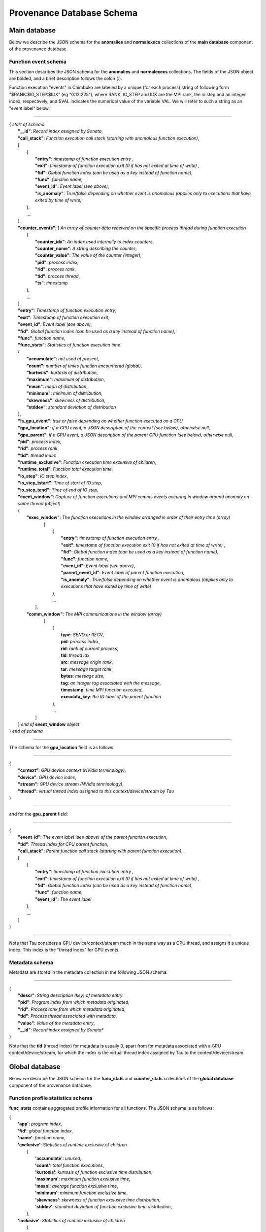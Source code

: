 **************************
Provenance Database Schema
**************************

Main database
-------------

Below we describe the JSON schema for the **anomalies** and **normalexecs** collections of the **main database** component of the provenance database.

Function event schema
^^^^^^^^^^^^^^^^^^^^^

This section describes the JSON schema for the **anomalies** and **normalexecs** collections. The fields of the JSON object are bolded, and a brief description follows the colon (:). 

Function execution "events" in Chimbuko are labeled by a unique (for each process) string of following form "$RANK:$IO_STEP:$IDX" (eg "0:12:225"), where RANK, IO_STEP and IDX are the MPI rank, the io step and an integer index, respectively, and $VAL indicates the numerical value of the variable VAL. We will refer to such a string as an "event label" below.

----------

| { *start of schema*
|    **"__id"**: *Record index assigned by Sonata*,
|    **"call_stack"**:    *Function execution call stack (starting with anomalous function execution)*,
|    [
|        {
|            **"entry"**: *timestamp of function execution entry* ,
|            **"exit"**: *timestamp of function execution exit (0 if has not exited at time of write)* ,
|            **"fid"**: *Global function index (can be used as a key instead of function name)*,
|            **"func"**: *function name*,
|            **"event_id"**: *Event label (see above)*,
|            **"is_anomaly"**: *True/false depending on whether event is anomalous (applies only to executions that have exited by time of write)*
|        },
|        ....
|    ],
|    **"counter_events"**: [  *An array of counter data received on the specific process thread during function execution*
|        {
|	     **"counter_idx"**: *An index used internally to index counters*,
|	     **"counter_name"**: *A string describing the counter*,
|	     **"counter_value"**: *The value of the counter (integer)*, 
|	     **"pid"**: *process index*,
|	     **"rid"**: *process rank*,
|	     **"tid"**: *process thread*,
|	     **"ts"**: *timestamp* 
|        },
|        ...
|    ],
|    **"entry"**: *Timestamp of function execution entry*,
|    **"exit"**: *Timestamp of function execution exit*,
|    **"event_id"**: *Event label (see above)*,
|    **"fid"**: *Global function index (can be used as a key instead of function name)*,
|    **"func"**: *function name*,
|    **"func_stats"**:   *Statistics of function execution time*
|    {
|        **"accumulate"**: *not used at present*,
|        **"count"**: *number of times function encountered (global)*,
|        **"kurtosis"**: *kurtosis of distribution*,
|        **"maximum"**: *maximum of distribution*,
|        **"mean"**: *mean of distribution*,
|        **"minimum"**: *minimum of distribution*,
|        **"skewness"**: *skewness of distribution*,
|        **"stddev"**: *standard deviation of distribution*
|    },
|    **"is_gpu_event"**: *true or false depending on whether function executed on a GPU*
|    **"gpu_location"**: *if a GPU event, a JSON description of the context (see below), otherwise null*,
|    **"gpu_parent"**: *if a GPU event, a JSON description of the parent CPU function (see below), otherwise null*,
|    **"pid"**: *process index*,
|    **"rid"**: *process rank*,
|    **"tid"**: *thread index*
|    **"runtime_exclusive"**: *Function execution time exclusive of children*,
|    **"runtime_total"**: *Function total execution time*,
|    **"io_step"**: *IO step index*,
|    **"io_step_tstart"**: *Time of start of IO step*,
|    **"io_step_tend"**:  *Time of end of IO step*,
|    **"event_window"**: *Capture of function executions and MPI comms events occuring in window around anomaly on same thread (object)*
|    {
|      **"exec_window"**: *The function executions in the window arranged in order of their entry time (array)*
|         [
|           {
|             **"entry"**: *timestamp of function execution entry* ,
|             **"exit"**: *timestamp of function execution exit (0 if has not exited at time of write)* ,
|             **"fid"**: *Global function index (can be used as a key instead of function name)*,
|             **"func"**: *function name*,
|             **"event_id"**: *Event label (see above)*,
|             **"parent_event_id"**: *Event label of parent function execution*,
|             **"is_anomaly"**: *True/false depending on whether event is anomalous (applies only to executions that have exited by time of write)*
|           },
|           ...
|        ],
|      **"comm_window"**: *The MPI communications in the window (array)*
|        [
|           {
|             **type**: *SEND or RECV*,
|             **pid**: *process index*,
|             **rid**: *rank of current process*,
|             **tid**: *thread idx*,
|             **src**: *message origin rank*,
|             **tar**: *message target rank*,
|             **bytes**: *message size*,
|             **tag**: *an integer tag associated with the message*,
|             **timestamp**: *time MPI function executed*,
|             **execdata_key**: *the ID label of the parent function*
|           },
|           ...
|       ]
|    } *end of* **event_window** *object*      
| } *end of schema*

----------

The schema for the **gpu_location** field is as follows:

----------

| {
|    **"context"**: *GPU device context (NVidia terminology)*,
|    **"device"**: *GPU device index*,
|    **"stream"**: *GPU device stream (NVidia terminology)*,
|    **"thread"**: *virtual thread index assigned to this context/device/stream by Tau*
| }

----------

and for the **gpu_parent** field:

----------

| {
|    **"event_id"**: *The event label (see above) of the parent function execution*,
|    **"tid"**: *Thread index for CPU parent function*,
|    **"call_stack"**:    *Parent function call stack (starting with parent function execution)*,
|    [
|        {
|            **"entry"**: *timestamp of function execution entry* ,
|            **"exit"**: *timestamp of function execution exit (0 if has not exited at time of write)* ,
|            **"fid"**: *Global function index (can be used as a key instead of function name)*,
|            **"func"**: *function name*,
|            **"event_id"**: *The event label*
|        },
|        ....
|    ]
| }

----------

Note that Tau considers a GPU device/context/stream much in the same way as a CPU thread, and assigns it a unique index. This index is the "thread index" for GPU events.

Metadata schema
^^^^^^^^^^^^^^^

Metadata are stored in the metadata collection in the following JSON schema:

---------


| {
|    **"descr"**: *String description (key) of metadata entry*
|    **"pid"**: *Program index from which metadata originated*,
|    **"rid"**: *Process rank from which metadata originated*,
|    **"tid"**: *Process thread associated with metadata*,
|    **"value"**: *Value of the metadata entry*,
|    **"__id"**: *Record index assigned by Sonata**
| }

Note that the **tid** (thread index) for metadata is usually 0, apart from for metadata associated with a GPU context/device/stream, for which the index is the virtual thread index assigned by Tau to the context/device/stream.  

Global database
-------------

Below we describe the JSON schema for the **func_stats** and **counter_stats** collections of the **global database** component of the provenance database.

Function profile statistics schema
^^^^^^^^^^^^^^^^^^^^^^^^^^^^^^^^^^

**func_stats** contains aggregated profile information for all functions. The JSON schema is as follows:

| {
|   **'app'**: *program index*,
|   **'fid'**: *global function index*,
|   **'name'**: *function name*,
|   **'exclusive'**:  *Statistics of runtime exclusive of children*
|          {
|            **'accumulate'**: *unused*,
|            **'count'**: *total function executions*,
|            **'kurtosis'**: *kurtosis of function exclusive time distribution*,
|            **'maximum'**: *maximum function exclusive time*,
|            **'mean'**: *average function exclusive time*,
|            **'minimum'**: *minimum function exclusive time*,
|            **'skewness'**: *skewness of function exclusive time distribution*,
|            **'stddev'**: *standard deviation of function exclusive time distribution*,
|	   },
|   **'inclusive'**: *Statistics of runtime inclusive of children*
|	   {
|            **'accumulate'**: *unused*,
|            **'count'**: *total function executions*,
|            **'kurtosis'**: *kurtosis of function inclusive time distribution*,
|            **'maximum'**: *maximum function inclusive time*,
|            **'mean'**: *average function inclusive time*,
|            **'minimum'**: *minimum function inclusive time*,
|            **'skewness'**: *skewness of function inclusive time distribution*,
|            **'stddev'**: *standard deviation of function inclusive time distribution*,
|	   },
|   **'stats'**: *Statistics on function anomalies per timestep observed in run to-date*
|	   {
|	     **'accumulate'**: *total number of anomalies observed for this function*,
|            **'count'**: *number of timesteps data colected for*,
|            **'kurtosis'**: *kurtosis of distribution of anomalies/step*,
|            **'maximum'**: *maximum anomalies/step*,
|            **'mean'**: *average anomalies/step*,
|            **'minimum'**: *minimum anomalies/step*,
|            **'skewness'**: *skewness of distribution of anomalies/step*,
|            **'stddev'**: *standard deviation distribution of anomalies/step*,
|	   }
| }

Counter statistics schema
^^^^^^^^^^^^^^^^^^^^^^^^^

The **counter_stats** collection has the following schema:

| {
|   **'app'**: *Program index*,
|   **'counter'**: *Counter description*,
|   **'stats'**:   *Global aggregated statistics on counter values since start of run*,
|          {
|           **'accumulate'**: *Unused*,
|           **'count'**: *Number of times counter appeared*,
|           **'kurtosis'**: *kurtosis of distribution of value*,
|           **'maximum'**: *maximum value*,
|           **'mean'**: *average value*,
|           **'minimum'**: *minimum value*,
|           **'skewness'**: *skewness of distribution of values*,
|           **'stddev'**: *standard deviation of distribution of values*
|           }
| }

